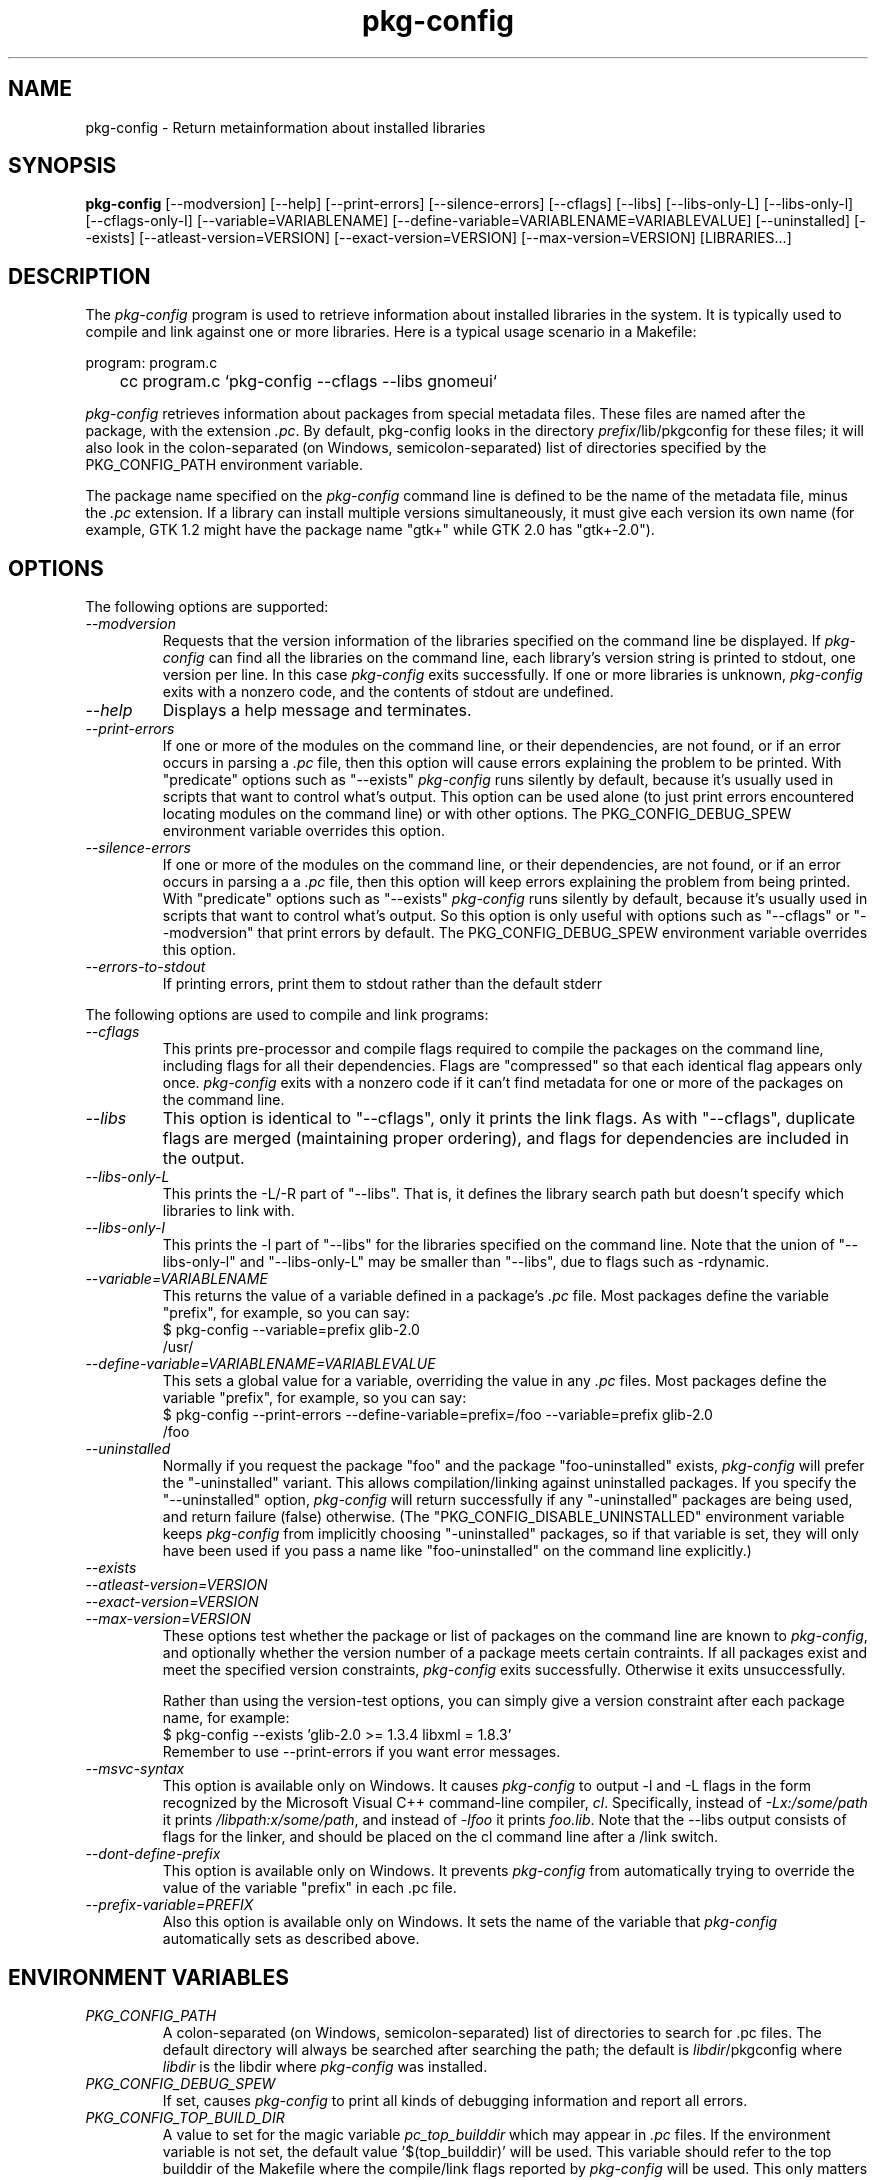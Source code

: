 .\" 
.\" pkg-config manual page.
.\" (C) Red Hat, Inc. based on gnome-config man page (C) Miguel de Icaza (miguel@gnu.org)
.\"
.TH pkg-config 1
.SH NAME
pkg-config \- Return metainformation about installed libraries
.SH SYNOPSIS
.PP
.B pkg-config
[\-\-modversion] [\-\-help] [\-\-print-errors] [\-\-silence-errors] 
[\-\-cflags] [\-\-libs] [\-\-libs-only-L]
[\-\-libs-only-l] [\-\-cflags-only-I]
[\-\-variable=VARIABLENAME]
[\-\-define-variable=VARIABLENAME=VARIABLEVALUE]
[\-\-uninstalled]
[\-\-exists] [\-\-atleast-version=VERSION] [\-\-exact-version=VERSION]
[\-\-max-version=VERSION] [LIBRARIES...]
.SH DESCRIPTION

The \fIpkg-config\fP program is used to retrieve information about
installed libraries in the system.  It is typically used to compile
and link against one or more libraries.  Here is a typical usage
scenario in a Makefile:
.PP
.nf
program: program.c
	cc program.c `pkg-config --cflags --libs gnomeui`
.fi
.PP

.PP
\fIpkg-config\fP retrieves information about packages from 
special metadata files. These files are named after the package, 
with the extension \fI.pc\fP. By default, pkg-config looks in 
the directory \fIprefix\fP/lib/pkgconfig for these files; it will also
look in the colon-separated (on Windows, semicolon-separated) 
list of directories specified by the 
PKG_CONFIG_PATH environment variable. 

.PP
The package name specified on the \fIpkg-config\fP command line is
defined to be the name of the metadata file, minus the \fI.pc\fP
extension. If a library can install multiple versions simultaneously,
it must give each version its own name (for example, GTK 1.2 might
have the package name "gtk+" while GTK 2.0 has "gtk+-2.0").

.SH OPTIONS
The following options are supported:
.TP
.I "--modversion"
Requests that the version information of the libraries specified on
the command line be displayed.  If \fIpkg-config\fP can find all the
libraries on the command line, each library's version string is
printed to stdout, one version per line. In this case \fIpkg-config\fP
exits successfully. If one or more libraries is unknown,
\fIpkg-config\fP exits with a nonzero code, and the contents of stdout
are undefined.
.TP
.I "--help"
Displays a help message and terminates.

.TP
.I "--print-errors"
If one or more of the modules on the command line, or their
dependencies, are not found, or if an error occurs in parsing
a \fI.pc\fP file, then this option will cause errors explaining the
problem to be printed. With "predicate" options such as "--exists"
\fIpkg-config\fP runs silently by default, because it's usually used
in scripts that want to control what's output. This option can be used
alone (to just print errors encountered locating modules on the 
command line) or with other options. The PKG_CONFIG_DEBUG_SPEW
environment variable overrides this option.

.TP
.I "--silence-errors"
If one or more of the modules on the command line, or their
dependencies, are not found, or if an error occurs in parsing a
a \fI.pc\fP file, then this option will keep errors explaining the
problem from being printed. With "predicate" options such as
"--exists" \fIpkg-config\fP runs silently by default, because it's
usually used in scripts that want to control what's output. So this
option is only useful with options such as "--cflags" or
"--modversion" that print errors by default. The PKG_CONFIG_DEBUG_SPEW
environment variable overrides this option.

.TP
.I "--errors-to-stdout"
If printing errors, print them to stdout rather than the default stderr

.PP
The following options are used to compile and link programs:
.TP
.I "--cflags"
This prints pre-processor and compile flags required to compile the
packages on the command line, including flags for all their
dependencies. Flags are "compressed" so that each identical flag
appears only once. \fIpkg-config\fP exits with a nonzero code if it
can't find metadata for one or more of the packages on the command
line.
.TP 
.I "--libs"
This option is identical to "--cflags", only it prints the link
flags. As with "--cflags", duplicate flags are merged (maintaining
proper ordering), and flags for dependencies are included in the
output.
.TP
.I "--libs-only-L"
This prints the -L/-R part of "--libs". That is, it defines the 
library search path but doesn't specify which libraries to link with.
.TP
.I "--libs-only-l"
This prints the -l part of "--libs" for the libraries specified on
the command line. Note that the union of "--libs-only-l" and
"--libs-only-L" may be smaller than "--libs", due to flags such as
-rdynamic.

.TP
.I "--variable=VARIABLENAME"
This returns the value of a variable defined in a package's \fI.pc\fP
file. Most packages define the variable "prefix", for example, so you 
can say:
.nf
  $ pkg-config --variable=prefix glib-2.0
  /usr/
.fi
.TP
.I "--define-variable=VARIABLENAME=VARIABLEVALUE"
This sets a global value for a variable, overriding the value in any
\fI.pc\fP files. Most packages define the variable "prefix", for
example, so you can say:
.nf
  $ pkg-config --print-errors --define-variable=prefix=/foo --variable=prefix glib-2.0
  /foo
.fi

.TP
.I "--uninstalled"
Normally if you request the package "foo" and the package
"foo-uninstalled" exists, \fIpkg-config\fP will prefer the 
"-uninstalled" variant. This allows compilation/linking against
uninstalled packages. If you specify the "--uninstalled" option,
\fIpkg-config\fP will return successfully if any "-uninstalled"
packages are being used, and return failure (false) otherwise.
(The "PKG_CONFIG_DISABLE_UNINSTALLED" environment variable keeps 
\fIpkg-config\fP from implicitly choosing "-uninstalled" packages, so
if that variable is set, they will only have been used if you pass 
a name like "foo-uninstalled" on the command line explicitly.)

.TP
.I "--exists"
.TP
.I "--atleast-version=VERSION"
.TP
.I "--exact-version=VERSION"
.TP
.I "--max-version=VERSION"
These options test whether the package or list of packages on the
command line are known to \fIpkg-config\fP, and optionally 
whether the version number of a package meets certain contraints.
If all packages exist and meet the specified version constraints,
\fIpkg-config\fP exits successfully. Otherwise it exits unsuccessfully.

Rather than using the version-test options, you can simply give a version
constraint after each package name, for example:
.nf
  $ pkg-config --exists 'glib-2.0 >= 1.3.4 libxml = 1.8.3'
.fi
Remember to use \-\-print-errors if you want error messages.

.TP
.I "--msvc-syntax"
This option is available only on Windows. It causes \fIpkg-config\fP
to output -l and -L flags in the form recognized by the Microsoft
Visual C++ command-line compiler, \fIcl\fP. Specifically, instead of
\fI-Lx:/some/path\fP it prints \fI/libpath:x/some/path\fP, and instead
of \fI-lfoo\fP it prints \fIfoo.lib\fP. Note that the --libs output
consists of flags for the linker, and should be placed on the cl
command line after a /link switch. 

.TP
.I "--dont-define-prefix"
This option is available only on Windows. It prevents \fIpkg-config\fP
from automatically trying to override the value of the variable
"prefix" in each .pc file.

.TP
.I "--prefix-variable=PREFIX"
Also this option is available only on Windows. It sets the name of the
variable that \fIpkg-config\fP automatically sets as described above.

.SH ENVIRONMENT VARIABLES

.TP
.I "PKG_CONFIG_PATH"
A colon-separated (on Windows, semicolon-separated)
list of directories to search for .pc files.
The default directory will always be searched after searching the
path; the default is \fIlibdir\fP/pkgconfig where \fIlibdir\fP
is the libdir where \fIpkg-config\fP was installed.

.TP
.I "PKG_CONFIG_DEBUG_SPEW"
If set, causes \fIpkg-config\fP to print all kinds of
debugging information and report all errors.

.TP
.I "PKG_CONFIG_TOP_BUILD_DIR"
A value to set for the magic variable \fIpc_top_builddir\fP
which may appear in \fI.pc\fP files. If the environment variable is
not set, the default value '$(top_builddir)' will be used. This
variable should refer to the top builddir of the Makefile where the 
compile/link flags reported by \fIpkg-config\fP will be used.
This only matters when compiling/linking against a package that hasn't
yet been installed.

.TP
.I "PKG_CONFIG_DISABLE_UNINSTALLED"
Normally if you request the package "foo" and the package
"foo-uninstalled" exists, \fIpkg-config\fP will prefer the 
"-uninstalled" variant. This allows compilation/linking against
uninstalled packages.  If this environment variable is set, it
disables said behavior.

.TP
.I "PKG_CONFIG_ALLOW_SYSTEM_CFLAGS"
Don't strip -I/usr/include out of cflags.

.TP
.I "PKG_CONFIG_ALLOW_SYSTEM_LIBS"
Don't strip -L/usr/lib out of libs

.TP
.I "PKG_CONFIG_LIBDIR"
Replaces the default \fIpkg-config\fP search directory.

.SH WINDOWS SPECIALITIES
If a .pc file is found in a directory that matches the usual
conventions (i.e., ends with \\lib\\pkgconfig), the prefix for that
package is assumed to be the grandparent of the directory where the
file was found, and the \fIprefix\fP variable is overridden for that
file accordingly.

In addition to the \fIPKG_CONFIG_PATH\fP environment variable, the
Registry keys
\fIHKEY_CURRENT_USER\\Software\\pkgconfig\\PKG_CONFIG_PATH\fP and
\fIHKEY_LOCAL_MACHINE\\Software\\pkgconfig\\PKG_CONFIG_PATH\fP can be
used to specify directories to search for .pc files. Each (string)
value in these keys is treated as a directory where to look for .pc
files.

.SH AUTOCONF MACROS

.TP
.I "PKG_CHECK_MODULES(VARIABLE-PREFIX,MODULES[,ACTION-IF-FOUND,[ACTION-IF-NOT-FOUND]])"

The macro PKG_CHECK_MODULES can be used in \fIconfigure.in\fP to 
check whether modules exist. A typical usage would be:
.nf
 PKG_CHECK_MODULES([MYSTUFF], [gtk+-2.0 >= 1.3.5 libxml = 1.8.4])
.fi

This would result in MYSTUFF_LIBS and MYSTUFF_CFLAGS substitution
variables, set to the libs and cflags for the given module list. 
If a module is missing or has the wrong version, by default configure
will abort with a message. To replace the default action, 
specify an ACTION-IF-NOT-FOUND. PKG_CHECK_MODULES will not print any
error messages if you specify your own ACTION-IF-NOT-FOUND.
However, it will set the variable MYSTUFF_PKG_ERRORS, which you can 
use to display what went wrong.

.I "PKG_PROG_PKG_CONFIG([MIN-VERSION])"

Defines the PKG_CONFIG variable to the best pkg-config available,
useful if you need pkg-config but don't want to use PKG_CHECK_MODULES.

.SH METADATA FILE SYNTAX
To add a library to the set of packages \fIpkg-config\fP knows about,
simply install a \fI.pc\fP file. You should install this file to 
\fIlibdir\fP/pkgconfig.

.PP
Here is an example file:
.nf
# This is a comment
prefix=/home/hp/unst   # this defines a variable
exec_prefix=${prefix}  # defining another variable in terms of the first
libdir=${exec_prefix}/lib
includedir=${prefix}/include

Name: GObject                            # human-readable name
Description: Object/type system for GLib # human-readable description
Version: 1.3.1
URL: http://www.gtk.org
Requires: glib-2.0 = 1.3.1
Conflicts: foobar <= 4.5
Libs: -L${libdir} -lgobject-1.3
Cflags: -I${includedir}/glib-2.0 -I${libdir}/glib/include 
.fi

.PP
You would normally generate the file using configure, of course, so
that the prefix, etc. are set to the proper values.

.PP
Files have two kinds of line: keyword lines start with a keyword plus
a colon, and variable definitions start with an alphanumeric string
plus an equals sign. Keywords are defined in advance and have special
meaning to \fIpkg-config\fP; variables do not, you can have any
variables that you wish (however, users may expect to retrieve the
usual directory name variables).

.PP
Note that variable references are written "${foo}"; you can escape
literal "${" as "$${".

.TP
.I "Name:"
This field should be a human-readable name for the package. Note that
it is not the name passed as an argument to \fIpkg-config\fP.
.TP
.I "Description:"
This should be a brief description of the package
.TP
.I "URL:"
An URL where people can get more information about and download the package
.TP
.I "Version:"
This should be the most-specific-possible package version string.
.TP
.I "Requires:"
This is a comma-separated list of packages that are required by your
package. Flags from dependent packages will be merged in to the flags
reported for your package. Optionally, you can specify the version 
of the required package (using the operators =, <, >, >=, <=);
specifying a version allows \fIpkg-config\fP to perform extra sanity
checks. You may only mention the same package one time on the 
.I "Requires:"
line. If the version of a package is unspecified, any version will
be used with no checking.
.TP
.I "Conflicts:"
This optional line allows \fIpkg-config\fP to perform additional
sanity checks, primarily to detect broken user installations.  The
syntax is the same as
.I "Requires:"
except that
you can list the same package more than once here, for example 
"foobar = 1.2.3, foobar = 1.2.5, foobar >= 1.3", if you have reason to
do so. If a version isn't specified, then your package conflicts with
all versions of the mentioned package. 
If a user tries to use your package and a conflicting package at the
same time, then \fIpkg-config\fP will complain.
.TP
.I "Libs:"
This line should give the link flags specific to your package. 
Don't add any flags for required packages; \fIpkg-config\fP will 
add those automatically.

.TP
.I "Cflags:"
This line should list the compile flags specific to your package. 
Don't add any flags for required packages; \fIpkg-config\fP will 
add those automatically.

.SH AUTHOR

\fIpkg-config\fP was written by James Henstridge, rewritten by Martijn
van Beers, and rewritten again by Havoc Pennington. Tim Janik, Owen
Taylor, and Raja Harinath submitted suggestions and some code.
\fIgnome-config\fP was written by Miguel de Icaza, Raja Harinath and
various hackers in the GNOME team.  It was inspired by Owen Taylor's
\fIgtk-config\fP program.

.SH BUGS
Hah!



